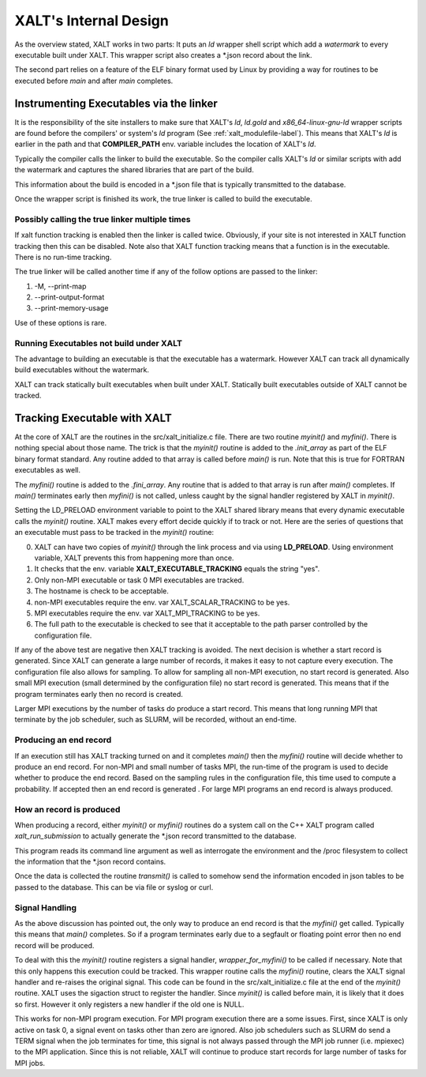 .. _internalDesign-label:

XALT's Internal Design
----------------------

As the overview stated, XALT works in two parts: It puts an *ld*
wrapper shell script which add a *watermark* to every executable built
under XALT.  This wrapper script also creates a \*.json record about
the link.

The second part relies on a feature of the ELF binary format used by
Linux by providing a way for routines to be executed before *main* and
after *main* completes.

Instrumenting Executables via the linker
^^^^^^^^^^^^^^^^^^^^^^^^^^^^^^^^^^^^^^^^

It is the responsibility of the site installers to make sure that
XALT's *ld*, *ld.gold* and *x86_64-linux-gnu-ld* wrapper scripts are
found before the compilers' or system's *ld* program (See
:ref:`xalt_modulefile-label`).  This means that XALT's *ld* is earlier
in the path and that **COMPILER_PATH** env. variable includes the
location of XALT's *ld*.

Typically the compiler calls the linker to build the executable. So
the compiler calls XALT's *ld* or similar scripts with add the
watermark and captures the shared libraries that are part of the
build.

This information about the build is encoded in a \*.json file that is
typically transmitted to the database.

Once the wrapper script is finished its work, the true linker is
called to build the executable.

Possibly calling the true linker multiple times 
===============================================

If xalt function tracking is enabled then the linker is
called twice.  Obviously, if your site is not interested in XALT
function tracking then this can be disabled.  Note also that XALT
function tracking means that a function is in the executable.  There
is no run-time tracking.

The true linker will be called another time if any of the follow
options are passed to the linker:

#. -M, --print-map
#. --print-output-format
#. --print-memory-usage

Use of these options is rare.

Running Executables not build under XALT
========================================

The advantage to building an executable is that the executable has a
watermark.  However XALT can track all dynamically build executables
without the watermark. 

XALT can track statically built executables when built under XALT.
Statically built executables outside of XALT cannot be tracked. 


Tracking Executable with XALT
^^^^^^^^^^^^^^^^^^^^^^^^^^^^^

At the core of XALT are the routines in the src/xalt_initialize.c
file. There are two routine *myinit()* and *myfini()*. There is
nothing special about those name.  The trick is that the *myinit()*
routine is added to the *.init_array* as part of the ELF binary format
standard. Any routine added to that array is called before *main()* is
run. Note that this is true for FORTRAN executables as well.

The *myfini()* routine is added to the *.fini_array*.  Any routine
that is added to that array is run after *main()* completes.  If
*main()* terminates early then *myfini()* is not called, unless caught
by the signal handler registered by XALT in *myinit()*.

Setting the LD_PRELOAD environment variable to point to the XALT
shared library means that every dynamic executable calls the
*myinit()* routine.  XALT makes every effort decide quickly if
to track or not. Here are the series of questions that an executable
must pass to be tracked in the *myinit()* routine:

0. XALT can have two copies of *myinit()* through the link process and
   via using **LD_PRELOAD**.  Using environment variable, XALT
   prevents this from happening more than once.

#. It checks that the env. variable **XALT_EXECUTABLE_TRACKING**
   equals the string "yes".

#. Only non-MPI executable or task 0 MPI executables are tracked.

#. The hostname is check to be acceptable.

#. non-MPI executables require the env. var XALT_SCALAR_TRACKING to be yes.

#. MPI executables require the env. var XALT_MPI_TRACKING to be yes.

#. The full path to the executable is checked to see that it acceptable
   to the path parser controlled by the configuration file.


If any of the above test are negative then XALT tracking is avoided.
The next decision is whether a start record is generated. Since XALT
can generate a large number of records, it makes it easy to not
capture every execution. The configuration file also allows for
sampling.  To allow for sampling all non-MPI execution, no start
record is generated. Also small MPI execution (small determined by the
configuration file) no start record is generated.  This means that if
the program terminates early then no record is created.

Larger MPI executions by the number of tasks do produce a start
record.  This means that long running MPI that terminate by the job
scheduler, such as SLURM, will be recorded, without an end-time.

Producing an end record
=======================

If an execution still has XALT tracking turned on and it completes
*main()* then the *myfini()* routine will decide whether to produce an
end record. For non-MPI and small number of tasks MPI, the run-time of
the program is used to decide whether to produce the end record.
Based on the sampling rules in the configuration file, this time used
to compute a probability. If accepted then an end record is generated .
For large MPI programs an end record is always produced.


How an record is produced
=========================

When producing a record, either *myinit()* or *myfini()* routines do a
system call on the C++ XALT program called *xalt_run_submission* to
actually generate the \*.json record transmitted to the database.

This program reads its command line argument as well as interrogate
the environment and the /proc filesystem to collect the information
that the \*.json record contains.

Once the data is collected the routine *transmit()* is called to
somehow send the information encoded in json tables to be passed to
the database. This can be via file or syslog or curl.


Signal Handling
===============

As the above discussion has pointed out, the only way to produce an
end record is that the *myfini()* get called. Typically this means
that *main()* completes.  So if a program terminates early due to a
segfault or floating point error then no end record will be produced.

To deal with this the *myinit()* routine registers a signal handler,
*wrapper_for_myfini()* to be called if necessary.  Note that this only
happens this execution could be tracked. This wrapper routine
calls the *myfini()* routine, clears the XALT signal handler and
re-raises  the original signal.  This code can be found in the
src/xalt_initialize.c file at the end of the *myinit()* routine.
XALT uses the sigaction struct to register the handler.  Since
*myinit()* is called before main, it is likely that it does so first.
However it only registers a new handler if the old one is NULL.

This works for non-MPI program execution.  For MPI program execution
there are a some issues.  First, since XALT is only active on task 0,
a signal event on tasks other than zero are ignored.  Also job
schedulers such as SLURM do send a TERM signal when the job terminates
for time, this signal is not always passed through the MPI job runner
(i.e. mpiexec) to the MPI application. Since this is not reliable,
XALT will continue to produce start records for large number of tasks
for MPI jobs.
